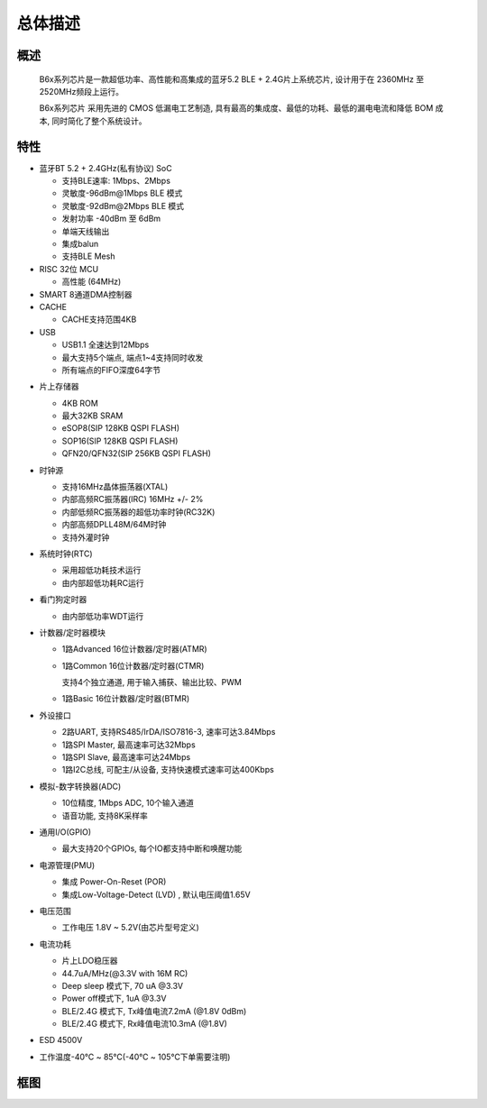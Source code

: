 总体描述
==================

概述
----

  B6x系列芯片是一款超低功率、高性能和高集成的蓝牙5.2 BLE + 2.4G片上系统芯片, 设计用于在 2360MHz 至 2520MHz频段上运行。

  B6x系列芯片 采用先进的 CMOS 低漏电工艺制造, 具有最高的集成度、最低的功耗、最低的漏电电流和降低 BOM 成本, 同时简化了整个系统设计。


特性
----

- 蓝牙BT 5.2 + 2.4GHz(私有协议) SoC

  - 支持BLE速率: 1Mbps、2Mbps

  - 灵敏度-96dBm\@\1Mbps BLE 模式

  - 灵敏度-92dBm\@\2Mbps BLE 模式

  - 发射功率 -40dBm 至 6dBm

  - 单端天线输出

  - 集成balun

  - 支持BLE Mesh

- RISC 32位 MCU

  - 高性能 (64MHz)

- SMART 8通道DMA控制器

- CACHE

  - CACHE支持范围4KB

- USB

  - USB1.1 全速达到12Mbps

  - 最大支持5个端点, 端点1~4支持同时收发

  - 所有端点的FIFO深度64字节

.. _sip_flash_label:

- 片上存储器

  - 4KB ROM

  - 最大32KB SRAM

  - eSOP8(SIP 128KB QSPI FLASH)

  - SOP16(SIP 128KB QSPI FLASH)

  - QFN20/QFN32(SIP 256KB QSPI FLASH)

- 时钟源

  - 支持16MHz晶体振荡器(XTAL)

  - 内部高频RC振荡器(IRC) 16MHz +/- 2%

  - 内部低频RC振荡器的超低功率时钟(RC32K)

  - 内部高频DPLL48M/64M时钟

  - 支持外灌时钟

- 系统时钟(RTC)

  - 采用超低功耗技术运行

  - 由内部超低功耗RC运行

- 看门狗定时器

  - 由内部低功率WDT运行

- 计数器/定时器模块

  - 1路Advanced 16位计数器/定时器(ATMR)

  - 1路Common 16位计数器/定时器(CTMR)

    支持4个独立通道, 用于输入捕获、输出比较、PWM

  - 1路Basic 16位计数器/定时器(BTMR)

- 外设接口

  - 2路UART, 支持RS485/IrDA/ISO7816-3, 速率可达3.84Mbps

  - 1路SPI Master, 最高速率可达32Mbps

  - 1路SPI Slave, 最高速率可达24Mbps

  - 1路I2C总线, 可配主/从设备, 支持快速模式速率可达400Kbps

- 模拟-数字转换器(ADC)

  - 10位精度, 1Mbps ADC, 10个输入通道

  - 语音功能, 支持8K采样率

- 通用I/O(GPIO)

  - 最大支持20个GPIOs, 每个IO都支持中断和唤醒功能

- 电源管理(PMU)

  - 集成 Power-On-Reset (POR)

  - 集成Low-Voltage-Detect (LVD) , 默认电压阈值1.65V

- 电压范围

  - 工作电压 1.8V ~ 5.2V(由芯片型号定义)

- 电流功耗

  - 片上LDO稳压器

  - 44.7uA/MHz(@3.3V with 16M RC)

  - Deep sleep 模式下, 70 uA @3.3V

  - Power off模式下, 1uA @3.3V

  - BLE/2.4G 模式下, Tx峰值电流7.2mA (@1.8V 0dBm)

  - BLE/2.4G 模式下, Rx峰值电流10.3mA (@1.8V)

- ESD 4500V

- 工作温度-40℃ ~ 85℃(-40℃ ~ 105℃下单需要注明)

框图
----
.. image:: ../_images/block.png
   :width: 100%
   :align: center

